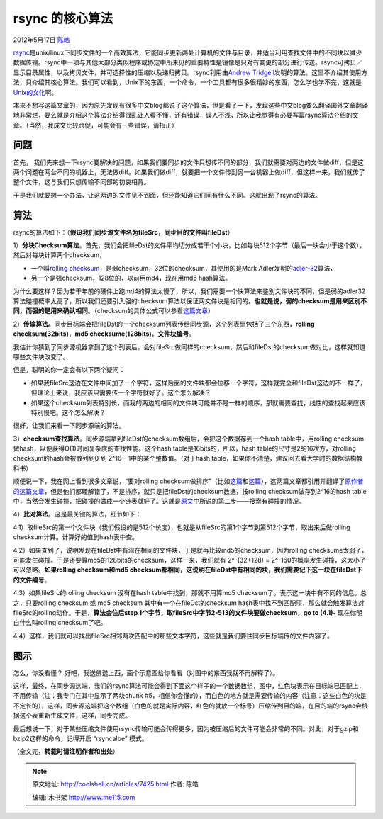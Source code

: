 .. _articles7425:

rsync 的核心算法
================

2012年5月17日 `陈皓 <http://coolshell.cn/articles/author/haoel>`__

`rsync <http://en.wikipedia.org/wiki/Rsync>`__\ 是unix/linux下同步文件的一个高效算法，它能同步更新两处计算机的文件与目录，并适当利用查找文件中的不同块以减少数据传输。rsync中一项与其他大部分类似程序或协定中所未见的重要特性是镜像是只对有变更的部分进行传送。rsync可拷贝／显示目录属性，以及拷贝文件，并可选择性的压缩以及递归拷贝。rsync利用由\ `Andrew
Tridgell <http://en.wikipedia.org/wiki/Andrew_Tridgell>`__\ 发明的算法。这里不介绍其使用方法，只介绍其核心算法。我们可以看到，Unix下的东西，一个命令，一个工具都有很多很精妙的东西，怎么学也学不完，这就是\ `Unix的文化 <http://coolshell.cn/articles/2322.html>`__\ 啊。

本来不想写这篇文章的，因为原先发现有很多中文blog都说了这个算法，但是看了一下，发现这些中文blog要么翻译国外文章翻译地非常烂，要么就是介绍这个算法介绍得很乱让人看不懂，还有错误，误人不浅，所以让我觉得有必要写篇rsync算法介绍的文章。（当然，我成文比较仓促，可能会有一些错误，请指正）

问题
^^^^

首先，
我们先来想一下rsync要解决的问题，如果我们要同步的文件只想传不同的部分，我们就需要对两边的文件做diff，但是这两个问题在两台不同的机器上，无法做diff。如果我们做diff，就要把一个文件传到另一台机器上做diff，但这样一来，我们就传了整个文件，这与我们只想传输不同部的初衷相背。

于是我们就要想一个办法，让这两边的文件见不到面，但还能知道它们间有什么不同。这就出现了rsync的算法。

算法
^^^^

rsync的算法如下：（\ **假设我们同步源文件名为fileSrc，同步目的文件叫fileDst**\ ）

1）\ **分块Checksum算法**\ 。首先，我们会把fileDst的文件平均切分成若干个小块，比如每块512个字节（最后一块会小于这个数），然后对每块计算两个checksum，

-  一个叫\ `rolling
   checksum <http://en.wikipedia.org/wiki/Rolling_hash>`__\ ，是弱checksum，32位的checksum，其使用的是Mark
   Adler发明的\ `adler-32 <http://en.wikipedia.org/wiki/Adler-32>`__\ 算法，
-  另一个是强checksum，128位的，以前用md4，现在用md5 hash算法。

为什么要这样？因为若干年前的硬件上跑md4的算法太慢了，所以，我们需要一个快算法来鉴别文件块的不同，但是弱的adler32算法碰撞概率太高了，所以我们还要引入强的checksum算法以保证两文件块是相同的。\ **也就是说，弱的checksum是用来区别不同，而强的是用来确认相同**\ 。（checksum的具体公式可以参看\ `这篇文章 <http://rsync.samba.org/tech_report/node3.html>`__\ ）

2）\ **传输算法。**\ 同步目标端会把fileDst的一个checksum列表传给同步源，这个列表里包括了三个东西，\ **rolling
checksum(32bits)**\ ，\ **md5
checksume(128bits)**\ ，\ **文件块编号**\ 。

我估计你猜到了同步源机器拿到了这个列表后，会对fileSrc做同样的checksum，然后和fileDst的checksum做对比，这样就知道哪些文件块改变了。

但是，聪明的你一定会有以下两个疑问：

-  如果我fileSrc这边在文件中间加了一个字符，这样后面的文件块都会位移一个字符，这样就完全和fileDst这边的不一样了，但理论上来说，我应该只需要传一个字符就好了。这个怎么解决？

-  如果这个checksum列表特别长，而我的两边的相同的文件块可能并不是一样的顺序，那就需要查找，线性的查找起来应该特别慢吧。这个怎么解决？

很好，让我们来看一下同步源端的算法。

3）\ **checksum查找算法**\ 。同步源端拿到fileDst的checksum数组后，会把这个数据存到一个hash
table中，用rolling
checksum做hash，以便获得O(1)时间复杂度的查找性能。这个hash
table是16bits的，所以，hash table的尺寸是2的16次方，对rolling
checksum的hash会被散列到0 到 2^16 – 1中的某个整数值。（对于hash
table，如果你不清楚，建议回去看大学时的数据结构教科书）

顺便说一下，我在网上看到很多文章说，“要对rolling
checksum做排序”（比如\ `这篇 <http://www.yejun.cn/?p=472>`__\ 和\ `这篇 <http://blog.csdn.net/tobeandnottobe/article/details/6719848>`__\ ），这两篇文章都引用并翻译了\ `原作者的这篇文章 <http://rsync.samba.org/tech_report/node4.html>`__\ ，但是他们都理解错了，不是排序，就只是把fileDst的checksum数据，按rolling
checksum做存到2^16的hash
table中，当然会发生碰撞，把碰撞的做成一个链表就好了。这就是\ `原文 <http://rsync.samba.org/tech_report/node4.html>`__\ 中所说的第二步——搜索有碰撞的情况。

4）\ **比对算法**\ 。这是最关键的算法，细节如下：

4.1）取fileSrc的第一个文件块（我们假设的是512个长度），也就是从fileSrc的第1个字节到第512个字节，取出来后做rolling
checksum计算。计算好的值到hash表中查。

4.2）如果查到了，说明发现在fileDst中有潜在相同的文件块，于是就再比较md5的checksum，因为rolling
checksume太弱了，可能发生碰撞。于是还要算md5的128bits的checksum，这样一来，我们就有
2^-(32+128) = 2^-160的概率发生碰撞，这太小了可以忽略。\ **如果rolling
checksum和md5
checksum都相同，这说明在fileDst中有相同的块，我们需要记下这一块在fileDst下的文件编号**\ 。

4.3）如果fileSrc的rolling checksum 没有在hash table中找到，那就不用算md5
checksum了。表示这一块中有不同的信息。总之，只要rolling checksum 或 md5
checksum 其中有一个在fileDst的checksum
hash表中找不到匹配项，那么就会触发算法对fileSrc的rolling动作。于是，\ **算法会住后step
1个字节，取fileSrc中字节2-513的文件块要做checksum，go to (4.1)**-
现在你明白什么叫rolling checksum了吧。

4.4）这样，我们就可以找出fileSrc相邻两次匹配中的那些文本字符，这些就是我们要往同步目标端传的文件内容了。

图示
^^^^

怎么，你没看懂？
好吧，我送佛送上西，画个示意图给你看看（对图中的东西我就不再解释了）。

|image0|

这样，最终，在同步源这端，我们的rsync算法可能会得到下面这个样子的一个数据数组，图中，红色块表示在目标端已匹配上，不用传输（注：我专门在其中显示了两块chunk
#5，相信你会懂的），而白色的地方就是需要传输的内容（注意：这些白色的块是不定长的），这样，同步源这端把这个数组（白色的就是实际内容，红色的就放一个标号）压缩传到目的端，在目的端的rsync会根据这个表重新生成文件，这样，同步完成。

|image1|

最后想说一下，对于某些压缩文件使用rsync传输可能会传得更多，因为被压缩后的文件可能会非常的不同。对此，对于gzip和bzip2这样的命令，记得开启
“rsyncalbe” 模式。

（全文完，\ **转载时请注明作者和出处**\ ）

.. |image0| image:: /coolshell/static/20140921233652678000.jpg
.. |image1| image:: /coolshell/static/20140921233652786000.jpg
.. |image8| image:: /coolshell/static/20140921233652832000.jpg

.. note::
    原文地址: http://coolshell.cn/articles/7425.html 
    作者: 陈皓 

    编辑: 木书架 http://www.me115.com